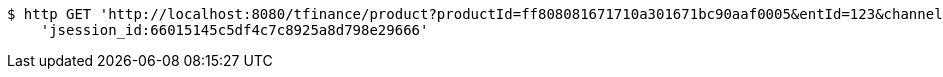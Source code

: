 [source,bash]
----
$ http GET 'http://localhost:8080/tfinance/product?productId=ff808081671710a301671bc90aaf0005&entId=123&channel=0&fxId=234' \
    'jsession_id:66015145c5df4c7c8925a8d798e29666'
----